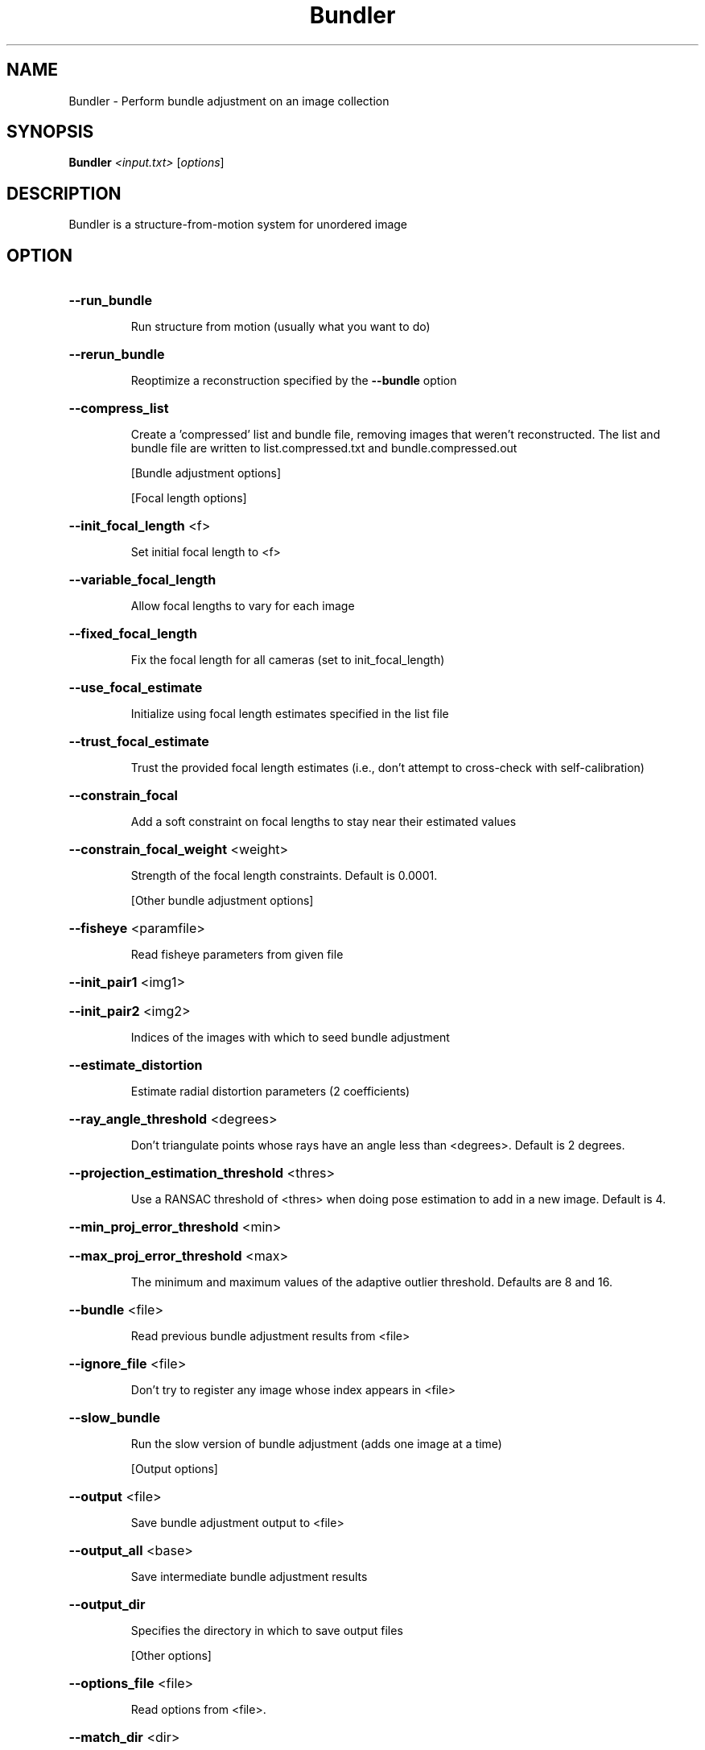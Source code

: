 .TH Bundler "1" "February 2013" "Bundler" "User Commands"
.SH NAME
Bundler \- Perform bundle adjustment on an image collection
.SH SYNOPSIS
.B Bundler \fI<input.txt> \fR[\fIoptions\fR]
.SH DESCRIPTION
Bundler is a structure-from-motion system for unordered image
.SH OPTION
.HP
\fB\-\-run_bundle\fR
.IP
Run structure from motion (usually what you want to do)
.HP
\fB\-\-rerun_bundle\fR
.IP
Reoptimize a reconstruction specified by the \fB\-\-bundle\fR option
.HP
\fB\-\-compress_list\fR
.IP
Create a 'compressed' list and bundle file, removing
images that weren't reconstructed.  The list and bundle
file are written to list.compressed.txt and bundle.compressed.out
.IP
[Bundle adjustment options]
.IP
[Focal length options]
.HP
\fB\-\-init_focal_length\fR <f>
.IP
Set initial focal length to <f>
.HP
\fB\-\-variable_focal_length\fR
.IP
Allow focal lengths to vary for each image
.HP
\fB\-\-fixed_focal_length\fR
.IP
Fix the focal length for all cameras
(set to init_focal_length)
.HP
\fB\-\-use_focal_estimate\fR
.IP
Initialize using focal length estimates specified
in the list file
.HP
\fB\-\-trust_focal_estimate\fR
.IP
Trust the provided focal length estimates (i.e.,
don't attempt to cross\-check with self\-calibration)
.HP
\fB\-\-constrain_focal\fR
.IP
Add a soft constraint on focal lengths to stay near
their estimated values
.HP
\fB\-\-constrain_focal_weight\fR <weight>
.IP
Strength of the focal length constraints.
Default is 0.0001.
.IP
[Other bundle adjustment options]
.HP
\fB\-\-fisheye\fR <paramfile>
.IP
Read fisheye parameters from given file
.HP
\fB\-\-init_pair1\fR <img1>
.HP
\fB\-\-init_pair2\fR <img2>
.IP
Indices of the images with which to seed
bundle adjustment
.HP
\fB\-\-estimate_distortion\fR
.IP
Estimate radial distortion parameters (2 coefficients)
.HP
\fB\-\-ray_angle_threshold\fR <degrees>
.IP
Don't triangulate points whose rays have an angle less
than <degrees>.  Default is 2 degrees.
.HP
\fB\-\-projection_estimation_threshold\fR <thres>
.IP
Use a RANSAC threshold of <thres> when doing
pose estimation to add in a new image.  Default is 4.
.HP
\fB\-\-min_proj_error_threshold\fR <min>
.HP
\fB\-\-max_proj_error_threshold\fR <max>
.IP
The minimum and maximum values of the adaptive outlier
threshold.  Defaults are 8 and 16.
.HP
\fB\-\-bundle\fR <file>
.IP
Read previous bundle adjustment results from <file>
.HP
\fB\-\-ignore_file\fR <file>
.IP
Don't try to register any image whose index appears in <file>
.HP
\fB\-\-slow_bundle\fR
.IP
Run the slow version of bundle adjustment (adds one
image at a time)
.IP
[Output options]
.HP
\fB\-\-output\fR <file>
.IP
Save bundle adjustment output to <file>
.HP
\fB\-\-output_all\fR <base>
.IP
Save intermediate bundle adjustment results
.HP
\fB\-\-output_dir\fR
.IP
Specifies the directory in which to save output files
.IP
[Other options]
.HP
\fB\-\-options_file\fR <file>
.IP
Read options from <file>.
.HP
\fB\-\-match_dir\fR <dir>
.IP
Specifies the directory where the match\-*\-*.txt
files are stored.
.HP
\fB\-\-help\fR
.IP
Print this message
.PP
.SH "SEE ALSO"
Bundle2PMVS(1), Bundle2Vis(1), KeyMatchFull(1), RadialUndistort(1)
.SH BUGS
No known bugs.
.SH AUTHOR
Noah Snavly, (snavely@cs.cornell.edu)
